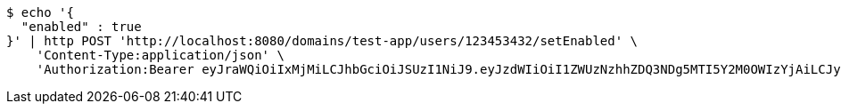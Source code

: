 [source,bash]
----
$ echo '{
  "enabled" : true
}' | http POST 'http://localhost:8080/domains/test-app/users/123453432/setEnabled' \
    'Content-Type:application/json' \
    'Authorization:Bearer eyJraWQiOiIxMjMiLCJhbGciOiJSUzI1NiJ9.eyJzdWIiOiI1ZWUzNzhhZDQ3NDg5MTI5Y2M0OWIzYjAiLCJyb2xlcyI6W10sImlzcyI6Im1tYWR1LmNvbSIsImdyb3VwcyI6W10sImF1dGhvcml0aWVzIjpbXSwiY2xpZW50X2lkIjoiMjJlNjViNzItOTIzNC00MjgxLTlkNzMtMzIzMDA4OWQ0OWE3IiwiZG9tYWluX2lkIjoiMCIsImF1ZCI6InRlc3QiLCJuYmYiOjE1OTczMjAxMjEsInVzZXJfaWQiOiIxMTExMTExMTEiLCJzY29wZSI6ImEudGVzdC1hcHAudXNlci5zZXRfZW5hYmxlZCIsImV4cCI6MTU5NzMyMDEyNiwiaWF0IjoxNTk3MzIwMTIxLCJqdGkiOiJmNWJmNzVhNi0wNGEwLTQyZjctYTFlMC01ODNlMjljZGU4NmMifQ.aRnn2x_A0H9PriUg9BJ3GpntftFIJZmaOnW_dGBuk27k4wGiJvAbsj9wk_Mbznls73dBs9k6E-ei0IKRWvf5IoOeGxhSUwrV6rIClOS01exwCKVyZzCHhicQPImXj6myzmzMhcZrIxmPVOCpAtwIBK3_bXGr9NXhu6qLhyOCQDzneCRfpNWu4tbk9o7_oXxpQLEFKIC4DfX9sqiPmMu8IWVl3kC2tl2NheWWxLAW_GHm3jhjWH1ILZpvbV3koMK1qlg8rTp0vwtGPbNoNqfOAON1nwjkXVFvlPYj5iiOsEN6raynRvwlWEtq1YmIm_SwH7oIsMGfpqUvrXxNhM4I9A'
----